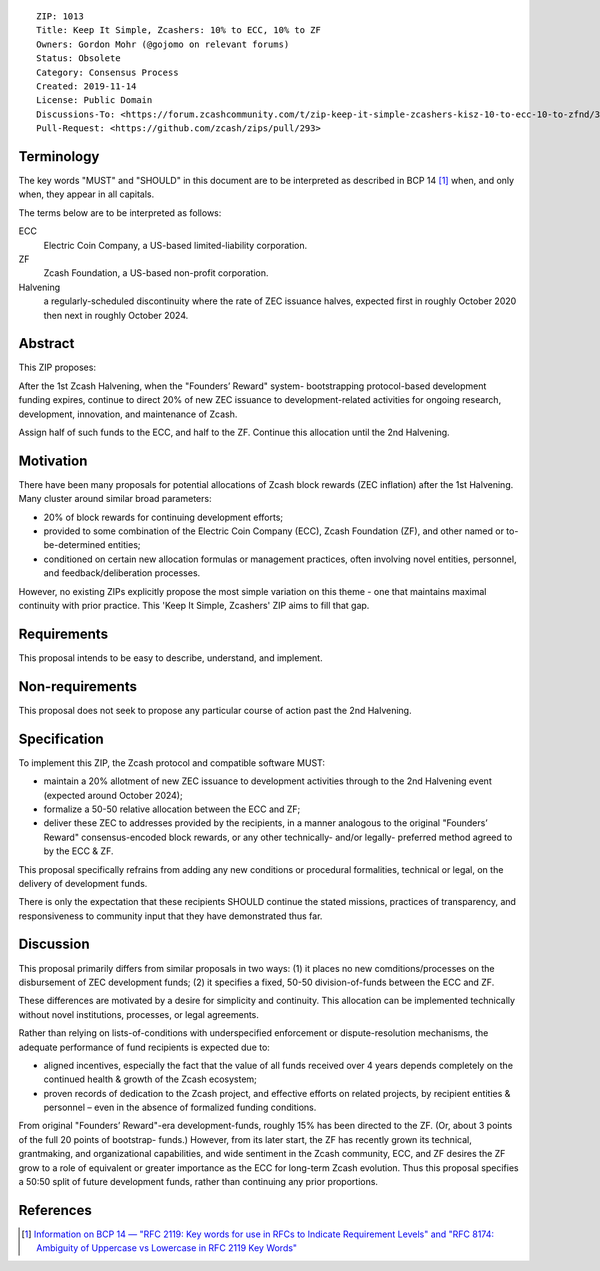 ::

  ZIP: 1013
  Title: Keep It Simple, Zcashers: 10% to ECC, 10% to ZF
  Owners: Gordon Mohr (@gojomo on relevant forums)
  Status: Obsolete
  Category: Consensus Process
  Created: 2019-11-14
  License: Public Domain
  Discussions-To: <https://forum.zcashcommunity.com/t/zip-keep-it-simple-zcashers-kisz-10-to-ecc-10-to-zfnd/35425>
  Pull-Request: <https://github.com/zcash/zips/pull/293>


Terminology
===========

The key words "MUST" and "SHOULD" in this document are to be interpreted as
described in BCP 14 [#BCP14]_ when, and only when, they appear in all capitals.


The terms below are to be interpreted as follows:

ECC
   Electric Coin Company, a US-based limited-liability corporation.
ZF
   Zcash Foundation, a US-based non-profit corporation.
Halvening
   a regularly-scheduled discontinuity where the rate of ZEC issuance halves,
   expected first in roughly October 2020 then next in roughly October 2024.


Abstract
========

This ZIP proposes:

After the 1st Zcash Halvening, when the "Founders’ Reward" system-
bootstrapping protocol-based development funding expires, continue to
direct 20% of new ZEC issuance to development-related activities for ongoing
research, development, innovation, and maintenance of Zcash.

Assign half of such funds to the ECC, and half to the ZF. Continue this
allocation until the 2nd Halvening.


Motivation
==========

There have been many proposals for potential allocations of Zcash block
rewards (ZEC inflation) after the 1st Halvening. Many cluster around similar
broad parameters:

* 20% of block rewards for continuing development efforts;
* provided to some combination of the Electric Coin Company (ECC),
  Zcash Foundation (ZF), and other named or to-be-determined entities;
* conditioned on certain new allocation formulas or management practices,
  often involving novel entities, personnel, and feedback/deliberation
  processes.

However, no existing ZIPs explicitly propose the most simple variation
on this theme - one that maintains maximal continuity with prior practice.
This 'Keep It Simple, Zcashers' ZIP aims to fill that gap.


Requirements
============

This proposal intends to be easy to describe, understand, and implement.


Non-requirements
================

This proposal does not seek to propose any particular course of action
past the 2nd Halvening.


Specification
=============

To implement this ZIP, the Zcash protocol and compatible software MUST:

* maintain a 20% allotment of new ZEC issuance to development activities
  through to the 2nd Halvening event (expected around October 2024);
* formalize a 50-50 relative allocation between the ECC and ZF;
* deliver these ZEC to addresses provided by the recipients, in a manner
  analogous to the original "Founders’ Reward" consensus-encoded block
  rewards, or any other technically- and/or legally- preferred method
  agreed to by the ECC & ZF.

This proposal specifically refrains from adding any new conditions or
procedural formalities, technical or legal, on the delivery of development
funds.

There is only the expectation that these recipients SHOULD continue the
stated missions, practices of transparency, and responsiveness to community
input that they have demonstrated thus far.


Discussion
==========

This proposal primarily differs from similar proposals in two ways: (1) it
places no new comditions/processes on the disbursement of ZEC development
funds; (2) it specifies a fixed, 50-50 division-of-funds between the ECC and
ZF.

These differences are motivated by a desire for simplicity and continuity.
This allocation can be implemented technically without novel institutions,
processes, or legal agreements.

Rather than relying on lists-of-conditions with underspecified enforcement or
dispute-resolution mechanisms, the adequate performance of fund recipients is
expected due to:

* aligned incentives, especially the fact that the value of all funds received
  over 4 years depends completely on the continued health & growth of the Zcash
  ecosystem;
* proven records of dedication to the Zcash project, and effective efforts on
  related projects, by recipient entities & personnel – even in the absence
  of formalized funding conditions.

From original "Founders’ Reward"-era development-funds, roughly 15% has been
directed to the ZF. (Or, about 3 points of the full 20 points of bootstrap-
funds.) However, from its later start, the ZF has recently grown its
technical, grantmaking, and organizational capabilities, and wide sentiment in
the Zcash community, ECC, and ZF desires the ZF grow to a role of equivalent
or greater importance as the ECC for long-term Zcash evolution. Thus this
proposal specifies a 50:50 split of future development funds, rather than
continuing any prior proportions.


References
==========

.. [#BCP14] `Information on BCP 14 — "RFC 2119: Key words for use in RFCs to Indicate Requirement Levels" and "RFC 8174: Ambiguity of Uppercase vs Lowercase in RFC 2119 Key Words" <https://www.rfc-editor.org/info/bcp14>`_
